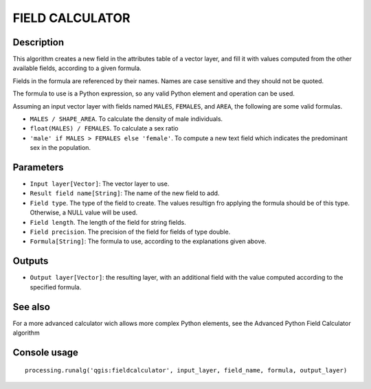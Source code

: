 FIELD CALCULATOR
================

Description
-----------

This algorithm creates a new field in the attributes table of a vector layer, and fill it with values computed from the other available fields, according to a given formula.

Fields in the formula are referenced by their names. Names are case sensitive and they should not be quoted.

The formula to use is a Python expression, so any valid Python element and operation can be used.

Assuming an input vector layer with fields named ``MALES``, ``FEMALES``, and ``AREA``, the following are some valid formulas.

- ``MALES / SHAPE_AREA``. To calculate the density of male individuals.
- ``float(MALES) / FEMALES``. To calculate a sex ratio
- ``'male' if MALES > FEMALES else 'female'``. To compute a new text field which indicates the predominant sex in the population.


Parameters
----------

- ``Input layer[Vector]``: The vector layer to use.
- ``Result field name[String]``: The name of the new field to add.
- ``Field type``. The type of the field to create. The values resultign fro applying the formula should be of this type. Otherwise, a NULL value will be used.
- ``Field length``. The length of the field for string fields.
- ``Field precision``. The precision of the field for fields of type double.
- ``Formula[String]``: The formula to use, according to the explanations given above.

Outputs
-------

- ``Output layer[Vector]``: the resulting layer, with an additional field with the value computed according to the specified formula.

See also
---------

For a more advanced calculator wich allows more complex Python elements, see the Advanced Python Field Calculator algorithm

Console usage
-------------


::

	processing.runalg('qgis:fieldcalculator', input_layer, field_name, formula, output_layer)
